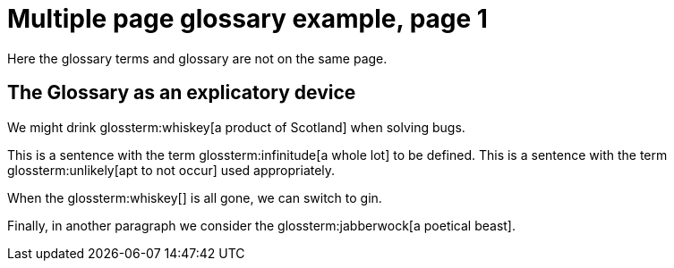 = Multiple page glossary example, page 1

Here the glossary terms and glossary are not on the same page.

== The Glossary as an explicatory device

We might drink glossterm:whiskey[a product of Scotland] when solving bugs.

This is a sentence with the term glossterm:infinitude[a whole lot] to be defined.
This is a sentence with the term glossterm:unlikely[apt to not occur] used appropriately.

When the glossterm:whiskey[] is all gone, we can switch to gin.

Finally, in another paragraph we consider the glossterm:jabberwock[a poetical beast].

